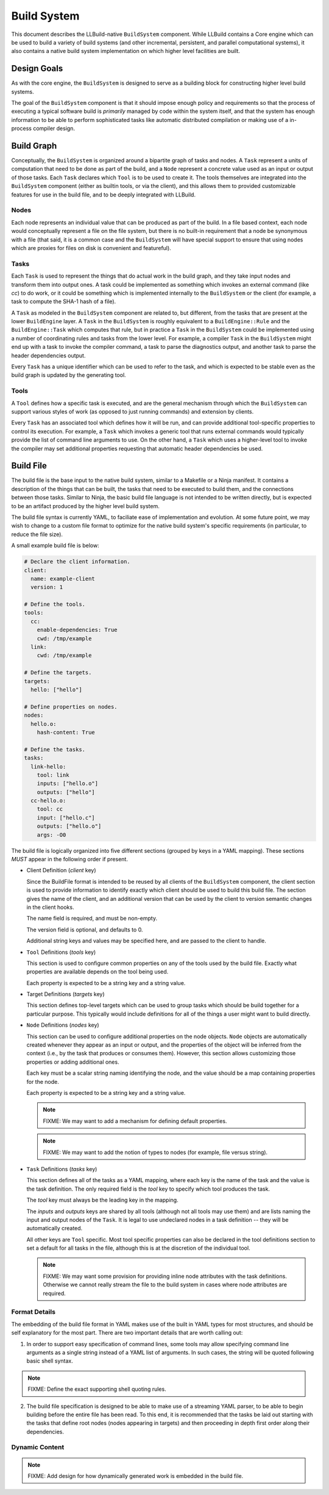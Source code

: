 ==============
 Build System
==============

This document describes the LLBuild-native ``BuildSystem`` component. While
LLBuild contains a Core engine which can be used to build a variety of build
systems (and other incremental, persistent, and parallel computational systems),
it also contains a native build system implementation on which higher level
facilities are built.


Design Goals
============

As with the core engine, the ``BuildSystem`` is designed to serve as a building
block for constructing higher level build systems.

The goal of the ``BuildSystem`` component is that it should impose enough policy
and requirements so that the process of executing a typical software build is
*primarily* managed by code within the system itself, and that the system has
enough information to be able to perform sophisticated tasks like automatic
distributed compilation or making use of a in-process compiler design.

Build Graph
===========

Conceptually, the ``BuildSystem`` is organized around a bipartite graph of tasks
and nodes. A ``Task`` represent a units of computation that need to be done as
part of the build, and a ``Node`` represent a concrete value used as an input
or output of those tasks. Each ``Task`` declares which ``Tool`` is to be used to
create it. The tools themselves are integrated into the ``BuildSystem``
component (either as builtin tools, or via the client), and this allows them to
provided customizable features for use in the build file, and to be deeply
integrated with LLBuild.

Nodes
-----

Each node represents an individual value that can be produced as part of the
build. In a file based context, each node would conceptually represent a file on
the file system, but there is no built-in requirement that a node be synonymous
with a file (that said, it is a common case and the ``BuildSystem`` will have
special support to ensure that using nodes which are proxies for files on disk
is convenient and featureful).

Tasks
-----

Each ``Task`` is used to represent the things that do actual work in the build
graph, and they take input nodes and transform them into output ones. A task
could be implemented as something which invokes an external command (like `cc`)
to do work, or it could be something which is implemented internally to the
``BuildSystem`` or the client (for example, a task to compute the SHA-1 hash of
a file).

A ``Task`` as modeled in the ``BuildSystem`` component are related to, but
different, from the tasks that are present at the lower ``BuildEngine`` layer. A
``Task`` in the ``BuildSystem`` is roughly equivalent to a ``BuildEngine::Rule``
and the ``BuildEngine::Task`` which computes that rule, but in practice a
``Task`` in the ``BuildSystem`` could be implemented using a number of
coordinating rules and tasks from the lower level. For example, a compiler
``Task`` in the ``BuildSystem`` might end up with a task to invoke the compiler
command, a task to parse the diagnostics output, and another task to parse the
header dependencies output.

Every ``Task`` has a unique identifier which can be used to refer to the task,
and which is expected to be stable even as the build graph is updated by the
generating tool.

Tools
-----

A ``Tool`` defines how a specific task is executed, and are the general mechanism
through which the ``BuildSystem`` can support various styles of work (as opposed
to just running commands) and extension by clients.

Every ``Task`` has an associated tool which defines how it will be run, and can
provide additional tool-specific properties to control its execution. For
example, a ``Task`` which invokes a generic tool that runs external commands
would typically provide the list of command line arguments to use. On the other
hand, a ``Task`` which uses a higher-level tool to invoke the compiler may set
additional properties requesting that automatic header dependencies be used.


Build File
==========

The build file is the base input to the native build system, similar to a
Makefile or a Ninja manifest. It contains a description of the things that can
be built, the tasks that need to be executed to build them, and the connections
between those tasks. Similar to Ninja, the basic build file language is not
intended to be written directly, but is expected to be an artifact produced by
the higher level build system.

The build file syntax is currently YAML, to faciliate ease of implementation and
evolution. At some future point, we may wish to change to a custom file format
to optimize for the native build system's specific requirements (in particular,
to reduce the file size).

A small example build file is below:

.. code-block:: yaml
  
  # Declare the client information.
  client:
    name: example-client
    version: 1

  # Define the tools.
  tools:
    cc:
      enable-dependencies: True
      cwd: /tmp/example
    link:
      cwd: /tmp/example
  
  # Define the targets.
  targets:
    hello: ["hello"]
  
  # Define properties on nodes.
  nodes:
    hello.o:
      hash-content: True
    
  # Define the tasks.
  tasks:
    link-hello:
      tool: link
      inputs: ["hello.o"]
      outputs: ["hello"]
    cc-hello.o:
      tool: cc
      input: ["hello.c"]
      outputs: ["hello.o"]
      args: -O0

The build file is logically organized into five different sections (grouped by
keys in a YAML mapping). These sections *MUST* appear in the following order if
present.

* Client Definition (`client` key)

  Since the BuildFile format is intended to be reused by all clients of the
  ``BuildSystem`` component, the client section is used to provide information
  to identify exactly which client should be used to build this build file. The
  section gives the name of the client, and an additional version that can be
  used by the client to version semantic changes in the client hooks.

  The name field is required, and must be non-empty.

  The version field is optional, and defaults to 0.

  Additional string keys and values may be specified here, and are passed to the
  client to handle.

* ``Tool`` Definitions (`tools` key)

  This section is used to configure common properties on any of the tools used
  by the build file. Exactly what properties are available depends on the tool
  being used.

  Each property is expected to be a string key and a string value.

* Target Definitions (`targets` key)

  This section defines top-level targets which can be used to group tasks which
  should be build together for a particular purpose. This typically would
  include definitions for all of the things a user might want to build directly.

* ``Node`` Definitions (`nodes` key)

  This section can be used to configure additional properties on the node
  objects. ``Node`` objects are automatically created whenever they appear as an
  input or output, and the properties of the object will be inferred from the
  context (i.e., by the task that produces or consumes them). However, this
  section allows customizing those properties or adding additional ones.

  Each key must be a scalar string naming identifying the node, and the value
  should be a map containing properties for the node.

  Each property is expected to be a string key and a string value.

  .. note::
    FIXME: We may want to add a mechanism for defining default properties.

  .. note::
    FIXME: We may want to add the notion of types to nodes (for example, file
    versus string).

* ``Task`` Definitions (`tasks` key)

  This section defines all of the tasks as a YAML mapping, where each key is the
  name of the task and the value is the task definition. The only required field
  is the `tool` key to specify which tool produces the task.

  The `tool` key must always be the leading key in the mapping.
  
  The `inputs` and `outputs` keys are shared by all tools (although not all
  tools may use them) and are lists naming the input and output nodes of the
  ``Task``. It is legal to use undeclared nodes in a task definition -- they
  will be automatically created.

  All other keys are ``Tool`` specific. Most tool specific properties can also
  be declared in the tool definitions section to set a default for all tasks in
  the file, although this is at the discretion of the individual tool.

  .. note::
    FIXME: We may want some provision for providing inline node attributes with
    the task definitions. Otherwise we cannot really stream the file to the
    build system in cases where node attributes are required.

Format Details
--------------

The embedding of the build file format in YAML makes use of the built in YAML
types for most structures, and should be self explanatory for the most
part. There are two important details that are worth calling out:

1. In order to support easy specification of command lines, some tools may allow
   specifying command line arguments as a single string instead of a YAML list
   of arguments. In such cases, the string will be quoted following basic shell
   syntax.

.. note::
  FIXME: Define the exact supporting shell quoting rules.

2. The build file specification is designed to be able to make use of a
   streaming YAML parser, to be able to begin building before the entire file
   has been read. To this end, it is recommended that the tasks be laid out
   starting with the tasks that define root nodes (nodes appearing in targets)
   and then proceeding in depth first order along their dependencies.

Dynamic Content
---------------

.. note::
  FIXME: Add design for how dynamically generated work is embedded in the build
  file.
